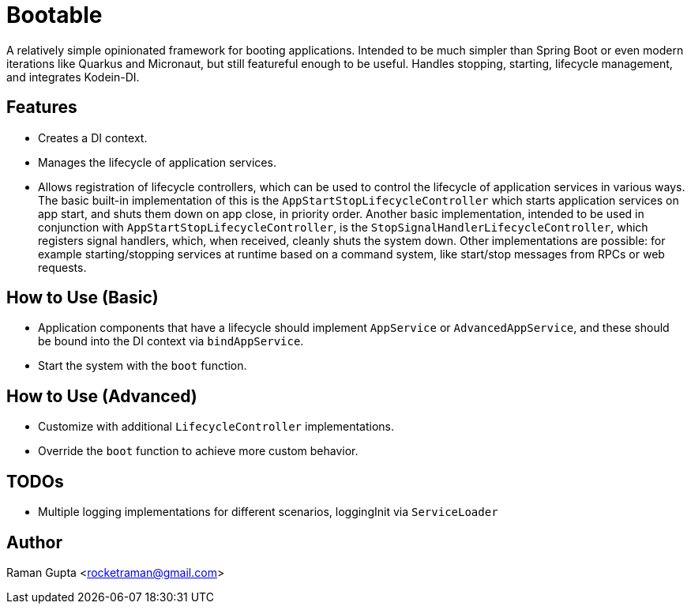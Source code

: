 = Bootable

A relatively simple opinionated framework for booting applications.
Intended to be much simpler than Spring Boot or even modern iterations like Quarkus and Micronaut, but still featureful enough to be useful.
Handles stopping, starting, lifecycle management, and integrates Kodein-DI.

== Features

* Creates a DI context.
* Manages the lifecycle of application services.
* Allows registration of lifecycle controllers, which can be used to control the lifecycle of application services in various ways.
The basic built-in implementation of this is the `AppStartStopLifecycleController` which starts application services on app start, and shuts them down on app close, in priority order.
Another basic implementation, intended to be used in conjunction with `AppStartStopLifecycleController`, is the `StopSignalHandlerLifecycleController`, which registers signal handlers, which, when received, cleanly shuts the system down.
Other implementations are possible: for example starting/stopping services at runtime based on a command system, like start/stop messages from RPCs or web requests.

== How to Use (Basic)

* Application components that have a lifecycle should implement `AppService` or `AdvancedAppService`, and these should be bound into the DI context via `bindAppService`.
* Start the system with the `boot` function.

== How to Use (Advanced)

* Customize with additional `LifecycleController` implementations.
* Override the `boot` function to achieve more custom behavior.

== TODOs

* Multiple logging implementations for different scenarios, loggingInit via `ServiceLoader`

== Author

Raman Gupta <rocketraman@gmail.com>

